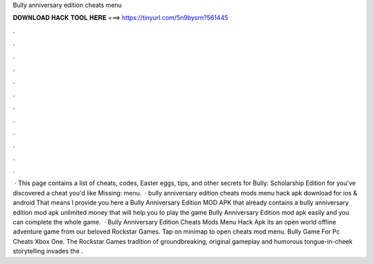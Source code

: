 Bully anniversary edition cheats menu

𝐃𝐎𝐖𝐍𝐋𝐎𝐀𝐃 𝐇𝐀𝐂𝐊 𝐓𝐎𝐎𝐋 𝐇𝐄𝐑𝐄 ===> https://tinyurl.com/5n9bysrn?561445

.

.

.

.

.

.

.

.

.

.

.

.

 · This page contains a list of cheats, codes, Easter eggs, tips, and other secrets for Bully: Scholarship Edition for  you've discovered a cheat you'd like Missing: menu.  · bully anniversary edition cheats mods menu hack apk download for ios & android That means I provide you here a Bully Anniversary Edition MOD APK that already contains a bully anniversary edition mod apk unlimited money that will help you to play the game Bully Anniversary Edition mod apk easily and you can complete the whole game.  · Bully Anniversary Edition Cheats Mods Menu Hack Apk its an open world offline adventure game from our beloved Rockstar Games. Tap on minimap to open cheats mod menu. Bully Game For Pc Cheats Xbox One. The Rockstar Games tradition of groundbreaking, original gameplay and humorous tongue-in-cheek storytelling invades the .